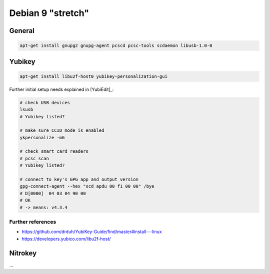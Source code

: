.. _install-debian:

Debian 9 "stretch"
==================

General
-------

.. code:: bash

   apt-get install gnupg2 gnupg-agent pcscd pcsc-tools scdaemon libusb-1.0-0

Yubikey
-------

.. code:: bash

   apt-get install libu2f-host0 yubikey-personalization-gui

Further initial setup needs explained in [YubiEdit]_:

.. code:: bash

   # check USB devices
   lsusb
   # Yubikey listed?

   # make sure CCID mode is enabled
   ykpersonalize -m6

   # check smart card readers
   # pcsc_scan
   # Yubikey listed?

   # connect to key's GPG app and output version
   gpg-connect-agent --hex "scd apdu 00 f1 00 00" /bye
   # D[0000]  04 03 04 90 00
   # OK
   # -> means: v4.3.4

Further references
""""""""""""""""""

* https://github.com/drduh/YubiKey-Guide/find/master#install---linux
* https://developers.yubico.com/libu2f-host/

Nitrokey
--------

...
